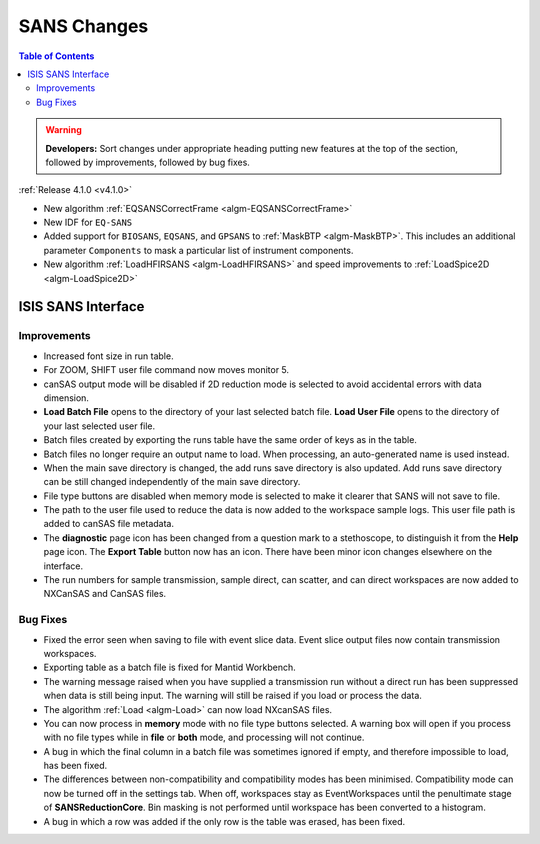 ============
SANS Changes
============

.. contents:: Table of Contents
   :local:

.. warning:: **Developers:** Sort changes under appropriate heading
    putting new features at the top of the section, followed by
    improvements, followed by bug fixes.

:ref:`Release 4.1.0 <v4.1.0>`

- New algorithm :ref:`EQSANSCorrectFrame <algm-EQSANSCorrectFrame>`
- New IDF for ``EQ-SANS``
- Added support for ``BIOSANS``, ``EQSANS``, and ``GPSANS`` to :ref:`MaskBTP <algm-MaskBTP>`. This includes an additional parameter ``Components`` to mask a particular list of instrument components.
- New algorithm :ref:`LoadHFIRSANS <algm-LoadHFIRSANS>` and speed improvements to :ref:`LoadSpice2D <algm-LoadSpice2D>`

ISIS SANS Interface
-------------------

Improvements
############

- Increased font size in run table.
- For ZOOM, SHIFT user file command now moves monitor 5.
- canSAS output mode will be disabled if 2D reduction mode is selected to avoid accidental errors with data dimension.
- **Load Batch File** opens to the directory of your last selected batch file. **Load User File** opens to the directory of your last selected user file.
- Batch files created by exporting the runs table have the same order of keys as in the table.
- Batch files no longer require an output name to load. When processing, an auto-generated name is used instead.
- When the main save directory is changed, the add runs save directory is also updated. Add runs save directory can be still changed independently of the main save directory.
- File type buttons are disabled when memory mode is selected to make it clearer that SANS will not save to file.
- The path to the user file used to reduce the data is now added to the workspace sample logs. This user file path is added to canSAS file metadata.
- The **diagnostic** page icon has been changed from a question mark to a stethoscope, to distinguish it from the **Help** page icon. The **Export Table** button now has an icon. There have been minor icon changes elsewhere on the interface.
- The run numbers for sample transmission, sample direct, can scatter, and can direct workspaces are now added to NXCanSAS and CanSAS files.

Bug Fixes
#########

- Fixed the error seen when saving to file with event slice data. Event slice output files now contain transmission workspaces.
- Exporting table as a batch file is fixed for Mantid Workbench.
- The warning message raised when you have supplied a transmission run without a direct run has been suppressed when data is still being input. The warning will still be raised if you load or process the data.
- The algorithm :ref:`Load <algm-Load>` can now load NXcanSAS files.
- You can now process in **memory** mode with no file type buttons selected. A warning box will open if you process with no file types while in **file** or **both** mode, and processing will not continue.
- A bug in which the final column in a batch file was sometimes ignored if empty, and therefore impossible to load, has been fixed.
- The differences between non-compatibility and compatibility modes has been minimised. Compatibility mode can now be turned off in the settings tab. When off, workspaces stay as EventWorkspaces until the penultimate stage of **SANSReductionCore**. Bin masking is not performed until workspace has been converted to a histogram.
- A bug in which a row was added if the only row is the table was erased, has been fixed.
